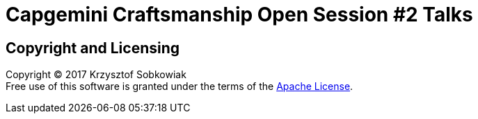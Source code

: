 = Capgemini Craftsmanship Open Session #2 Talks

== Copyright and Licensing

Copyright (C) 2017 Krzysztof Sobkowiak +
Free use of this software is granted under the terms of the link:LICENSE[Apache License].
